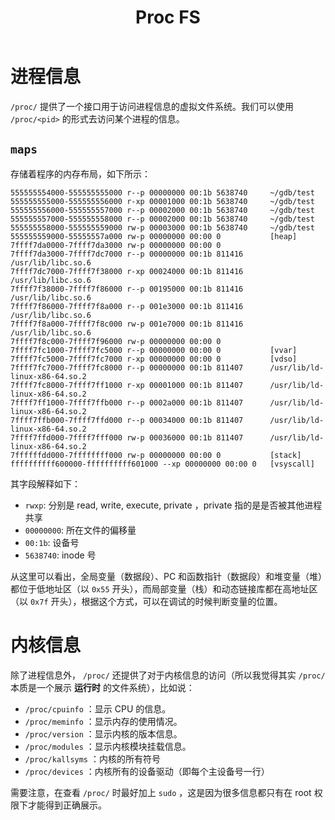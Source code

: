 :PROPERTIES:
:ID:       cca4a29b-cb79-4a61-943e-79c039ad715e
:END:
#+title: Proc FS

* 进程信息
=/proc/= 提供了一个接口用于访问进程信息的虚拟文件系统。我们可以使用 =/proc/<pid>= 的形式去访问某个进程的信息。

** =maps=
存储着程序的内存布局，如下所示：

#+begin_src fundamental
555555554000-555555555000 r--p 00000000 00:1b 5638740     ~/gdb/test
555555555000-555555556000 r-xp 00001000 00:1b 5638740     ~/gdb/test
555555556000-555555557000 r--p 00002000 00:1b 5638740     ~/gdb/test
555555557000-555555558000 r--p 00002000 00:1b 5638740     ~/gdb/test
555555558000-555555559000 rw-p 00003000 00:1b 5638740     ~/gdb/test
555555559000-55555557a000 rw-p 00000000 00:00 0           [heap]
7ffff7da0000-7ffff7da3000 rw-p 00000000 00:00 0 
7ffff7da3000-7ffff7dc7000 r--p 00000000 00:1b 811416      /usr/lib/libc.so.6
7ffff7dc7000-7ffff7f38000 r-xp 00024000 00:1b 811416      /usr/lib/libc.so.6
7ffff7f38000-7ffff7f86000 r--p 00195000 00:1b 811416      /usr/lib/libc.so.6
7ffff7f86000-7ffff7f8a000 r--p 001e3000 00:1b 811416      /usr/lib/libc.so.6
7ffff7f8a000-7ffff7f8c000 rw-p 001e7000 00:1b 811416      /usr/lib/libc.so.6
7ffff7f8c000-7ffff7f96000 rw-p 00000000 00:00 0 
7ffff7fc1000-7ffff7fc5000 r--p 00000000 00:00 0           [vvar]
7ffff7fc5000-7ffff7fc7000 r-xp 00000000 00:00 0           [vdso]
7ffff7fc7000-7ffff7fc8000 r--p 00000000 00:1b 811407      /usr/lib/ld-linux-x86-64.so.2
7ffff7fc8000-7ffff7ff1000 r-xp 00001000 00:1b 811407      /usr/lib/ld-linux-x86-64.so.2
7ffff7ff1000-7ffff7ffb000 r--p 0002a000 00:1b 811407      /usr/lib/ld-linux-x86-64.so.2
7ffff7ffb000-7ffff7ffd000 r--p 00034000 00:1b 811407      /usr/lib/ld-linux-x86-64.so.2
7ffff7ffd000-7ffff7fff000 rw-p 00036000 00:1b 811407      /usr/lib/ld-linux-x86-64.so.2
7ffffffdd000-7ffffffff000 rw-p 00000000 00:00 0           [stack]
ffffffffff600000-ffffffffff601000 --xp 00000000 00:00 0   [vsyscall]
#+end_src

其字段解释如下：

- ~rwxp~: 分别是 read, write, execute, private ，private 指的是是否被其他进程共享
- ~00000000~: 所在文件的偏移量
- ~00:1b~: 设备号
- ~5638740~: inode 号

从这里可以看出，全局变量（数据段）、PC 和函数指针（数据段）和堆变量（堆）都位于低地址区（以 ~0x55~ 开头），而局部变量（栈）和动态链接库都在高地址区（以 ~0x7f~ 开头），根据这个方式，可以在调试的时候判断变量的位置。

* 内核信息
除了进程信息外， =/proc/= 还提供了对于内核信息的访问（所以我觉得其实 =/proc/= 本质是一个展示 *运行时* 的文件系统），比如说：

- =/proc/cpuinfo= ：显示 CPU 的信息。
- =/proc/meminfo= ：显示内存的使用情况。
- =/proc/version= ：显示内核的版本信息。
- =/proc/modules= ：显示内核模块挂载信息。
- =/proc/kallsyms= ：内核的所有符号
- =/proc/devices= ：内核所有的设备驱动（即每个主设备号一行）

需要注意，在查看 =/proc/= 时最好加上 ~sudo~ ，这是因为很多信息都只有在 root 权限下才能得到正确展示。
